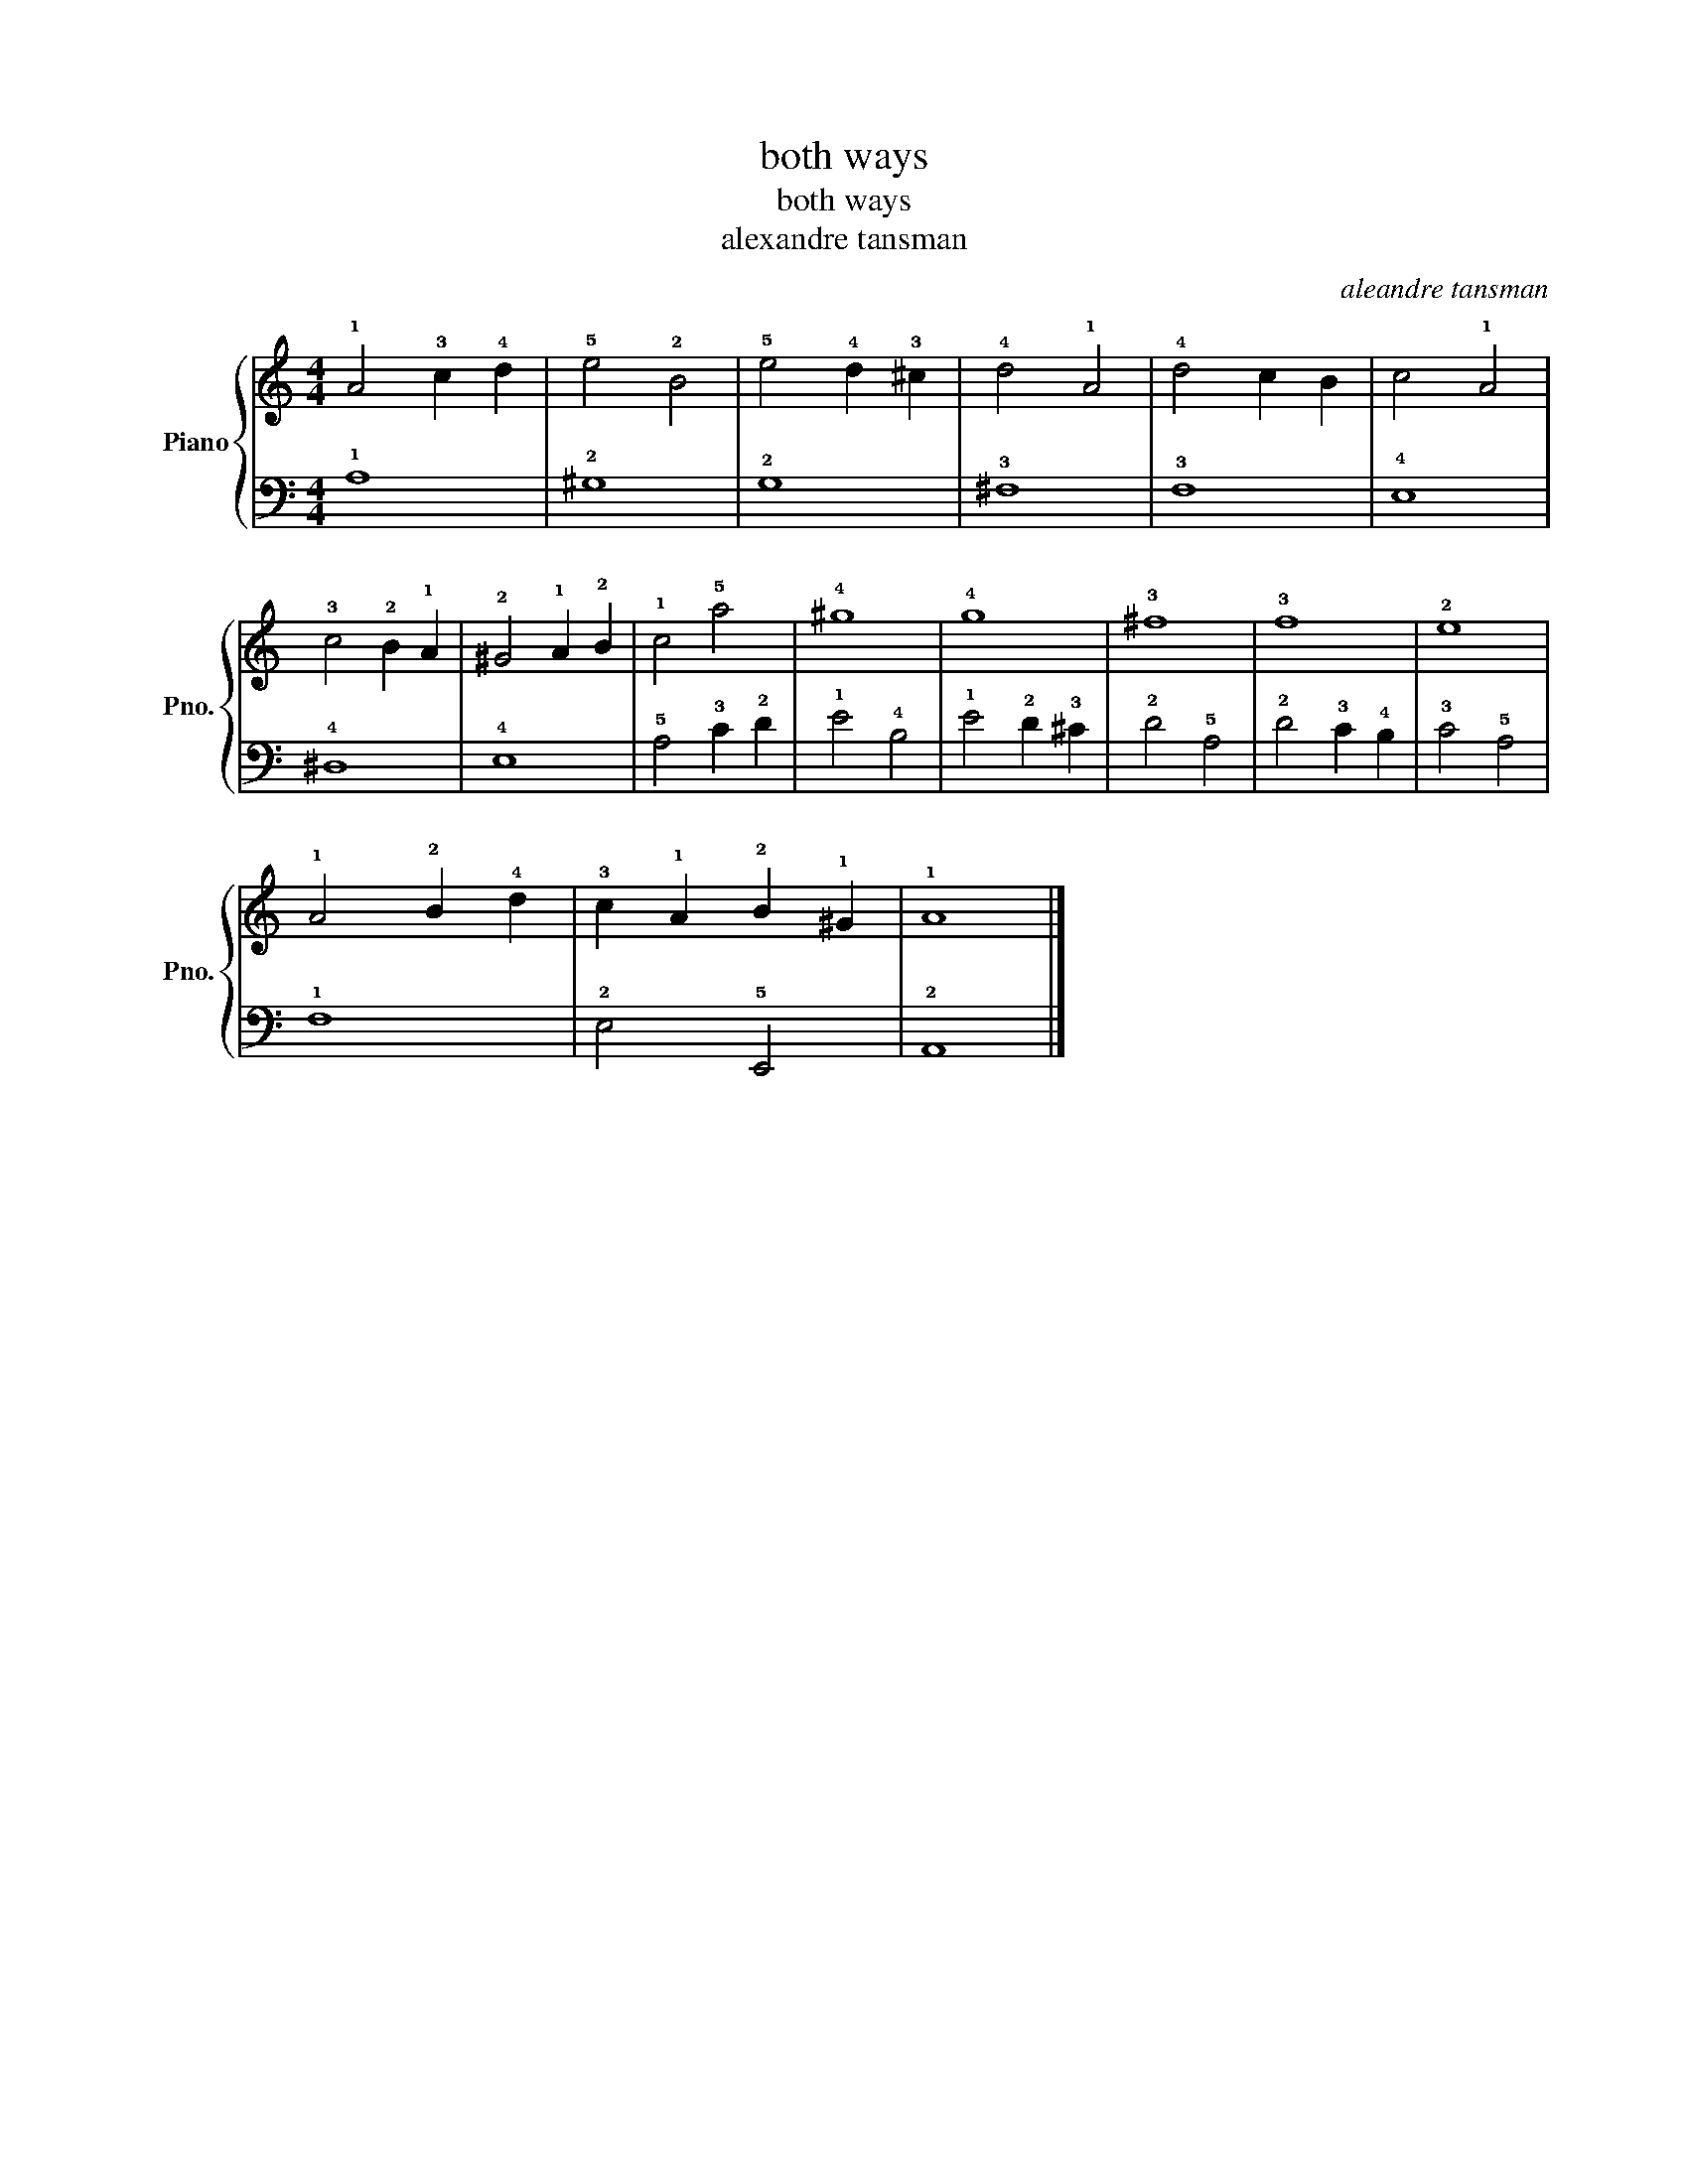 X:1
T:both ways
T:both ways
T:alexandre tansman
C:aleandre tansman
%%score { 1 | 2 }
L:1/8
M:4/4
K:C
V:1 treble nm="Piano" snm="Pno."
V:2 bass 
V:1
 !1!A4 !3!c2 !4!d2 | !5!e4 !2!B4 | !5!e4 !4!d2 !3!^c2 | !4!d4 !1!A4 | !4!d4 c2 B2 | c4 !1!A4 | %6
 !3!c4 !2!B2 !1!A2 | !2!^G4 !1!A2 !2!B2 | !1!c4 !5!a4 | !4!^g8 | !4!g8 | !3!^f8 | !3!f8 | !2!e8 | %14
 !1!A4 !2!B2 !4!d2 | !3!c2 !1!A2 !2!B2 !1!^G2 | !1!A8 |] %17
V:2
 !1!A,8 | !2!^G,8 | !2!G,8 | !3!^F,8 | !3!F,8 | !4!E,8 | !4!^D,8 | !4!E,8 | !5!A,4 !3!C2 !2!D2 | %9
 !1!E4 !4!B,4 | !1!E4 !2!D2 !3!^C2 | !2!D4 !5!A,4 | !2!D4 !3!C2 !4!B,2 | !3!C4 !5!A,4 | !1!F,8 | %15
 !2!E,4 !5!E,,4 | !2!A,,8 |] %17


